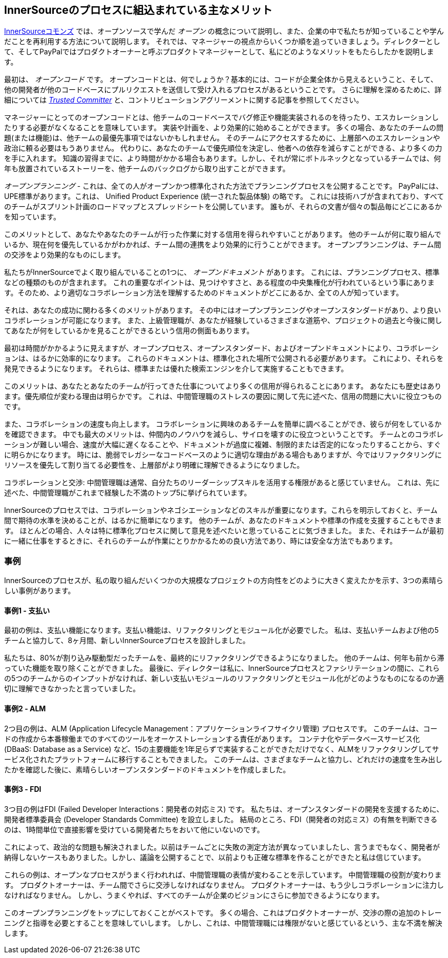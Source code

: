 == InnerSourceのプロセスに組込まれている主なメリット

http://innersourcecommons.org/[InnerSourceコモンズ] では、オープンソースで学んだ _オープン_ の概念について説明し、また、企業の中で私たちが知っていることや学んだことを再利用する方法について説明します。
それでは、マネージャーの視点からいくつか順を追っていきましょう。ディレクターとして、そしてPayPalではプロダクトオーナーと呼ぶプロダクトマネージャーとして、私にどのようなメリットをもたらしたかを説明します。

最初は、 _オープンコード_ です。
オープンコードとは、何でしょうか？基本的には、コードが企業全体から見えるということ、そして、他の開発者が他のコードベースにプルリクエストを送信して受け入れるプロセスがあるということです。
さらに理解を深めるために、詳細については https://innersourcecommons.org/ja/learn/learning-path/trusted-committer[_Trusted Committer_]  と、コントリビューションアグリーメントに関する記事を参照してください。

マネージャーにとってのオープンコードとは、他チームのコードベースでバグ修正や機能実装されるのを待ったり、エスカレーションしたりする必要がなくなることを意味しています。
実装や計画を、より効果的に始めることができます。
多くの場合、あなたのチームの問題(または機能)は、他チームの最優先事項ではないかもしれません。
そのチームにアクセスするために、上層部へのエスカレーションや政治に頼る必要はもうありません。
代わりに、あなたのチームで優先順位を決定し、他者への依存を減らすことができる、より多くの力を手に入れます。
知識の習得までに、より時間がかかる場合もあります。しかし、それが常にボトルネックとなっているチームでは、何年も放置されているストーリーを、他チームのバックログから取り出すことができます。

_オープンプランニング_ - これは、全ての人がオープンかつ標準化された方法でプランニングプロセスを公開することです。
PayPalには、UPE標準があります。これは、 Unified Product Experience (統一された製品体験) の略です。
これには技術ハブが含まれており、すべてのチームがスプリント計画のロードマップとスプレッドシートを公開しています。
誰もが、それらの文書が個々の製品毎にどこにあるかを知っています。

このメリットとして、あなたやあなたのチームが行った作業に対する信用を得られやすいことがあります。
他のチームが何に取り組んでいるか、現在何を優先しているかがわかれば、チーム間の連携をより効果的に行うことができます。
オープンプランニングは、チーム間の交渉をより効果的なものにします。

私たちがInnerSourceでよく取り組んでいることの1つに、 _オープンドキュメント_ があります。
これには、プランニングプロセス、標準などの種類のものが含まれます。
これの重要なポイントは、見つけやすさと、ある程度の中央集権化が行われているという事にあります。そのため、より適切なコラボレーション方法を理解するためのドキュメントがどこにあるか、全ての人が知っています。

それは、あなたの成功に関わる多くのメリットがあります。
その中にはオープンプランニングやオープンスタンダードがあり、より良いコラボレーションが可能になります。
また、上級管理職が、あなたが経験しているさまざまな道筋や、プロジェクトの過去と今後に関してあなたが何をしているかを見ることができるという信用の側面もあります。

最初は時間がかかるように見えますが、オープンプロセス、オープンスタンダード、およびオープンドキュメントにより、コラボレーションは、はるかに効率的になります。
これらのドキュメントは、標準化された場所で公開される必要があります。
これにより、それらを発見できるようになります。
それらは、標準または優れた検索エンジンを介して実施することもできます。

このメリットは、あなたとあなたのチームが行ってきた仕事についてより多くの信用が得られることにあります。
あなたにも歴史はあります。優先順位が変わる理由は明らかです。
これは、中間管理職のストレスの要因に関して先に述べた、信用の問題に大いに役立つものです。

また、コラボレーションの速度も向上します。
コラボレーションに興味のあるチームを簡単に調べることができ、彼らが何をしているかを確認できます。
中でも最大のメリットは、仲間内のノウハウを減らし、サイロを壊すのに役立つということです。
チームとのコラボレーションが難しい場合、速度が大幅に遅くなることや、ドキュメントが過度に複雑、制限的または否定的になったりすることから、すぐに明らかになります。
時には、脆弱でレガシーなコードベースのように適切な理由がある場合もありますが、今ではリファクタリングにリソースを優先して割り当てる必要性を、上層部がより明確に理解できるようになりました。

コラボレーションと交渉: 中間管理職は通常、自分たちのリーダーシップスキルを活用する権限があると感じていません。
これは、先に述べた、中間管理職がこれまで経験した不満のトップ5に挙げられています。

InnerSourceのプロセスでは、コラボレーションやネゴシエーションなどのスキルが重要になります。これらを明示しておくと、チーム間で期待の水準を決めることが、はるかに簡単になります。
他のチームが、あなたのドキュメントや標準の作成を支援することもできます。
ほとんどの場合、人々は特に標準化プロセスに関して意見を述べたいと思っていることに気づきました。
また、それはチームが最初に一緒に仕事をするときに、それらのチームが作業にとりかかるための良い方法であり、時には安全な方法でもあります。

=== 事例

InnerSourceのプロセスが、私の取り組んだいくつかの大規模なプロジェクトの方向性をどのように大きく変えたかを示す、3つの素晴らしい事例があります。

==== 事例1 - 支払い

最初の例は、支払い機能になります。支払い機能は、リファクタリングとモジュール化が必要でした。
私は、支払いチームおよび他の5チームと協力して、8ヶ月間、新しいInnerSourceプロセスを設計しました。

私たちは、80%が割り込み駆動型だったチームを、最終的にリファクタリングできるようになりました。
他のチームは、何年も前から滞っていた機能を取り除くことができました。
最後に、ディレクターは私に、InnerSourceプロセスとファシリテーションの間に、これらの5つのチームからのインプットがなければ、新しい支払いモジュールのリファクタリングとモジュール化がどのようなものになるのか適切に理解できなかったと言っていました。

==== 事例2 - ALM

2つ目の例は、ALM (Application Lifecycle Management：アプリケーションライフサイクリ管理) プロセスです。
このチームは、コードの作成から本番稼働までのすべてのツールをオーケストレーションする責任があります。
コンテナ化やデータベースサービス化 (DBaaS: Database as a Service) など、15の主要機能を1年足らずで実装することができただけでなく、ALMをリファクタリングしてサービス化されたプラットフォームに移行することもできました。
このチームは、さまざまなチームと協力し、どれだけの速度を生み出したかを確認した後に、素晴らしいオープンスタンダードのドキュメントを作成しました。

==== 事例3 - FDI

3つ目の例はFDI (Failed Developer Interactions：開発者の対応ミス) です。
私たちは、オープンスタンダードの開発を支援するために、開発者標準委員会 (Developer Standards Committee) を設立しました。
結局のところ、FDI（開発者の対応ミス）の有無を判断できるのは、1時間単位で直接影響を受けている開発者たちをおいて他にいないのです。

これによって、政治的な問題も解決されました。以前はチームごとに失敗の測定方法が異なっていましたし、言うまでもなく、開発者が納得しないケースもありました。しかし、議論を公開することで、以前よりも正確な標準を作ることができたと私は信じています。

これらの例は、オープンなプロセスがうまく行われれば、中間管理職の表情が変わることを示しています。
中間管理職の役割が変わります。
プロダクトオーナーは、チーム間でさらに交渉しなければなりません。
プロダクトオーナーは、もう少しコラボレーションに注力しなければなりません。
しかし、うまくやれば、すべてのチームが企業のビジョンにさらに参加できるようになります。

このオープンプランニングをトップにしておくことがベストです。
多くの場合、これはプロダクトオーナーが、交渉の際の追加のトレーニングと指導を必要とすることを意味していします。
しかし、これは、中間管理職には権限がないと感じているという、主な不満を解決します。
